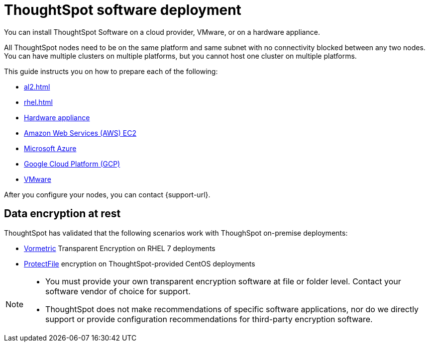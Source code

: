 = ThoughtSpot software deployment
:last_updated: 9/22/2021
:linkattrs:
:experimental:
:description: You can install ThoughtSpot Software on a cloud provider, VMware, or on a hardware appliance.


You can install ThoughtSpot Software on a cloud provider, VMware, or on a hardware appliance.

All ThoughtSpot nodes need to be on the same platform and same subnet with no connectivity blocked between any two nodes.
You can have multiple clusters on multiple platforms, but you cannot host one cluster on multiple platforms.

This guide instructs you on how to prepare each of the following:

* xref:al2.adoc[]
* xref:rhel.adoc[]
* xref:hardware-appliance.adoc[Hardware appliance]
* xref:aws-configuration-options.adoc[Amazon Web Services (AWS) EC2]
* xref:azure-configuration-options.adoc[Microsoft Azure]
* xref:gcp-configuration-options.adoc[Google Cloud Platform (GCP)]
* xref:vmware.adoc[VMware]

After you configure your nodes, you can contact {support-url}.

[#encryption]
== Data encryption at rest

ThoughtSpot has validated that the following scenarios work with ThoughSpot on-premise deployments:

* https://cpl.thalesgroup.com/encryption/vormetric-data-security-platform[Vormetric^] Transparent Encryption on RHEL 7 deployments
* https://cpl.thalesgroup.com/resources/encryption/protectfile-file-encryption-product-brief[ProtectFile^] encryption on ThoughtSpot-provided CentOS deployments

[NOTE]
====
* You must provide your own transparent encryption software at file or folder level. Contact your software vendor of choice for support.
* ThoughtSpot does not make recommendations of specific software applications, nor do we directly support or provide configuration recommendations for third-party encryption software.
====
